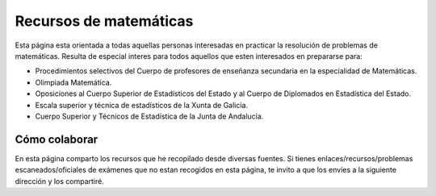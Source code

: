 Recursos de matemáticas
=======================

Esta página esta orientada a todas aquellas personas interesadas en practicar la resolución de problemas de matemáticas. Resulta de especial interes para todos aquellos que esten interesados en prepararse para:

* Procedimientos selectivos del Cuerpo de profesores de enseñanza secundaria en la especialidad de Matemáticas.

* Olimpiada Matemática.

* Oposiciones al Cuerpo Superior de Estadísticos del Estado y al Cuerpo de Diplomados en Estadística del Estado.

* Escala superior y técnica de estadísticos de la Xunta de Galicia.

* Cuerpo Superior y Técnicos de Estadística de la Junta de Andalucía.

Cómo colaborar
--------------

En esta página comparto los recursos que he recopilado desde diversas fuentes. Si tienes enlaces/recursos/problemas escaneados/oficiales de exámenes que no estan recogidos en esta página, te invito a que los envíes a la siguiente dirección y los compartiré.